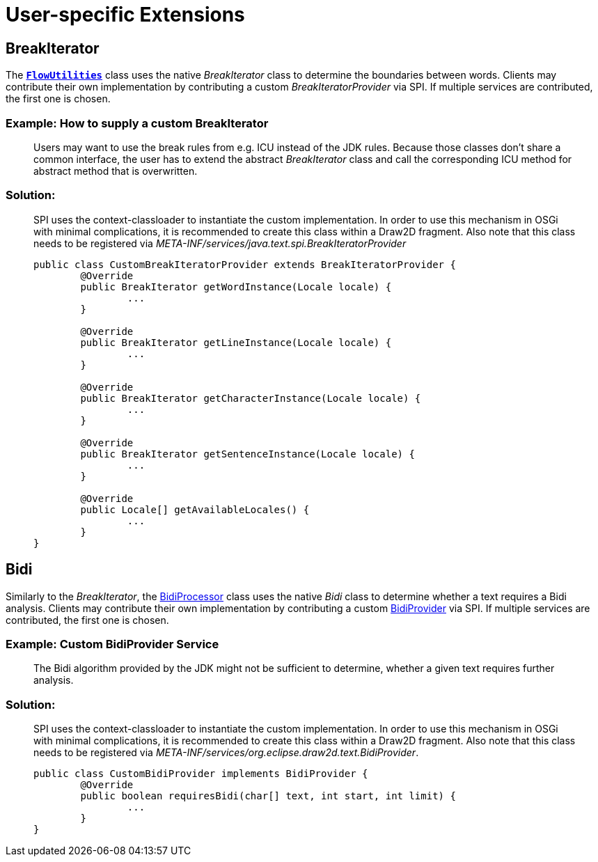 = User-specific Extensions

== BreakIterator

The link:../reference/api/org/eclipse/draw2d/text/FlowUtilities.html[*`FlowUtilities`*]
class uses the native _BreakIterator_ class to determine the boundaries between
words. Clients may contribute their own implementation by contributing a custom
_BreakIteratorProvider_ via SPI. If multiple services are contributed, the first
one is chosen.

=== Example: How to supply a custom BreakIterator

____
Users may want to use the break rules from e.g. ICU instead of the JDK rules.
Because those classes don't share a common interface, the user has to extend
the abstract _BreakIterator_ class and call the corresponding ICU method for
abstract method that is overwritten.
____

=== Solution:

____
SPI uses the context-classloader to instantiate the custom implementation. In
order to use this mechanism in OSGi with minimal complications, it is
recommended to create this class within a Draw2D fragment. Also note that this
class needs to be registered via _META-INF/services/java.text.spi.BreakIteratorProvider_

[source,java]
----
public class CustomBreakIteratorProvider extends BreakIteratorProvider {
	@Override
	public BreakIterator getWordInstance(Locale locale) {
		...
	}

	@Override
	public BreakIterator getLineInstance(Locale locale) {
		...
	}

	@Override
	public BreakIterator getCharacterInstance(Locale locale) {
		...
	}

	@Override
	public BreakIterator getSentenceInstance(Locale locale) {
		...
	}

	@Override
	public Locale[] getAvailableLocales() {
		...
	}
}
----
____

== Bidi

Similarly to the _BreakIterator_, the link:../reference/api/org/eclipse/draw2d/text/BidiProcessor.html[BidiProcessor]
class uses the native _Bidi_ class to determine whether a text requires a Bidi
analysis. Clients may contribute their own implementation by contributing a
custom link:../reference/api/org/eclipse/draw2d/text/BidiProvider.html[BidiProvider]
via SPI. If multiple services are contributed, the first one is chosen.

=== Example: Custom BidiProvider Service

____
The Bidi algorithm provided by the JDK might not be sufficient to determine,
whether a given text requires further analysis.
____

=== Solution:

____
SPI uses the context-classloader to instantiate the custom implementation. In
order to use this mechanism in OSGi with minimal complications, it is
recommended to create this class within a Draw2D fragment. Also note that this
class needs to be registered via _META-INF/services/org.eclipse.draw2d.text.BidiProvider_.

[source,java]
----
public class CustomBidiProvider implements BidiProvider {
	@Override
	public boolean requiresBidi(char[] text, int start, int limit) {
		...
	}
}
----
____